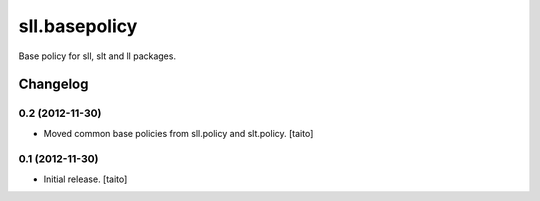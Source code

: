 ==============
sll.basepolicy
==============

Base policy for sll, slt and ll packages.

Changelog
---------

0.2 (2012-11-30)
================

- Moved common base policies from sll.policy and slt.policy. [taito]

0.1 (2012-11-30)
================

- Initial release. [taito]
